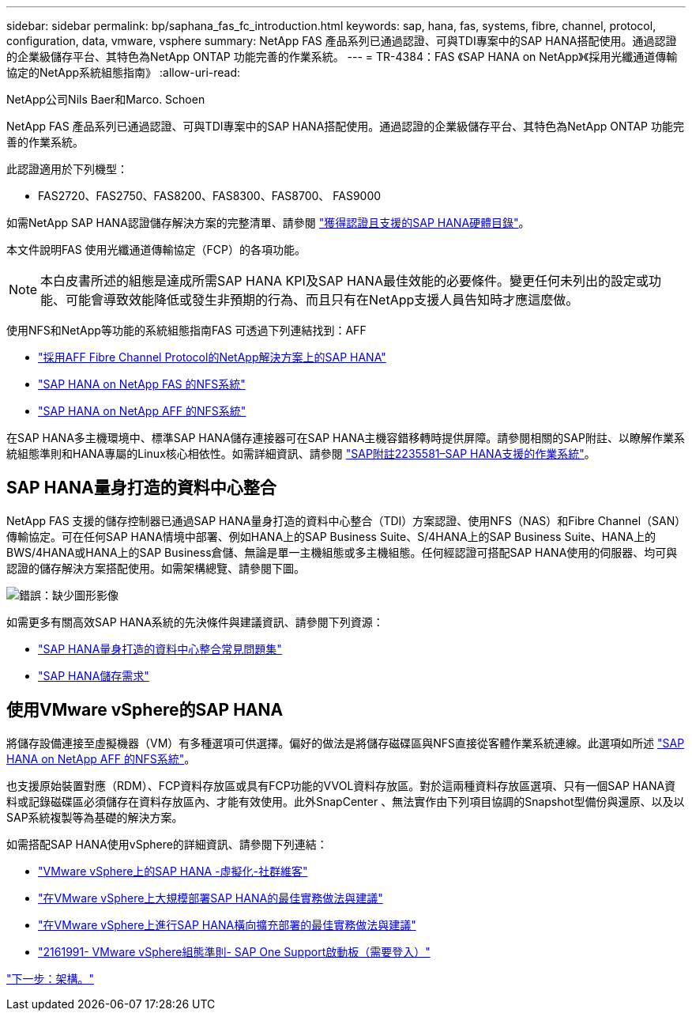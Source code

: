 ---
sidebar: sidebar 
permalink: bp/saphana_fas_fc_introduction.html 
keywords: sap, hana, fas, systems, fibre, channel, protocol, configuration, data, vmware, vsphere 
summary: NetApp FAS 產品系列已通過認證、可與TDI專案中的SAP HANA搭配使用。通過認證的企業級儲存平台、其特色為NetApp ONTAP 功能完善的作業系統。 
---
= TR-4384：FAS 《SAP HANA on NetApp》《採用光纖通道傳輸協定的NetApp系統組態指南》
:allow-uri-read: 


NetApp公司Nils Baer和Marco. Schoen

NetApp FAS 產品系列已通過認證、可與TDI專案中的SAP HANA搭配使用。通過認證的企業級儲存平台、其特色為NetApp ONTAP 功能完善的作業系統。

此認證適用於下列機型：

* FAS2720、FAS2750、FAS8200、FAS8300、FAS8700、 FAS9000


如需NetApp SAP HANA認證儲存解決方案的完整清單、請參閱 https://www.sap.com/dmc/exp/2014-09-02-hana-hardware/enEN/#/solutions?filters=v:deCertified;ve:13["獲得認證且支援的SAP HANA硬體目錄"^]。

本文件說明FAS 使用光纖通道傳輸協定（FCP）的各項功能。


NOTE: 本白皮書所述的組態是達成所需SAP HANA KPI及SAP HANA最佳效能的必要條件。變更任何未列出的設定或功能、可能會導致效能降低或發生非預期的行為、而且只有在NetApp支援人員告知時才應這麼做。

使用NFS和NetApp等功能的系統組態指南FAS 可透過下列連結找到：AFF

* https://docs.netapp.com/us-en/netapp-solutions-sap_main/bp/saphana_aff_fc_introduction.html["採用AFF Fibre Channel Protocol的NetApp解決方案上的SAP HANA"^]
* https://docs.netapp.com/us-en/netapp-solutions-sap_main/bp/saphana-fas-nfs_introduction.html["SAP HANA on NetApp FAS 的NFS系統"^]
* https://docs.netapp.com/us-en/netapp-solutions-sap_main/bp/saphana_aff_nfs_introduction.html["SAP HANA on NetApp AFF 的NFS系統"^]


在SAP HANA多主機環境中、標準SAP HANA儲存連接器可在SAP HANA主機容錯移轉時提供屏障。請參閱相關的SAP附註、以瞭解作業系統組態準則和HANA專屬的Linux核心相依性。如需詳細資訊、請參閱 https://launchpad.support.sap.com/["SAP附註2235581–SAP HANA支援的作業系統"^]。



== SAP HANA量身打造的資料中心整合

NetApp FAS 支援的儲存控制器已通過SAP HANA量身打造的資料中心整合（TDI）方案認證、使用NFS（NAS）和Fibre Channel（SAN）傳輸協定。可在任何SAP HANA情境中部署、例如HANA上的SAP Business Suite、S/4HANA上的SAP Business Suite、HANA上的BWS/4HANA或HANA上的SAP Business倉儲、無論是單一主機組態或多主機組態。任何經認證可搭配SAP HANA使用的伺服器、均可與認證的儲存解決方案搭配使用。如需架構總覽、請參閱下圖。

image:saphana_fas_fc_image1.png["錯誤：缺少圖形影像"]

如需更多有關高效SAP HANA系統的先決條件與建議資訊、請參閱下列資源：

* http://go.sap.com/documents/2016/05/e8705aae-717c-0010-82c7-eda71af511fa.html["SAP HANA量身打造的資料中心整合常見問題集"^]
* http://go.sap.com/documents/2015/03/74cdb554-5a7c-0010-82c7-eda71af511fa.html["SAP HANA儲存需求"^]




== 使用VMware vSphere的SAP HANA

將儲存設備連接至虛擬機器（VM）有多種選項可供選擇。偏好的做法是將儲存磁碟區與NFS直接從客體作業系統連線。此選項如所述 https://docs.netapp.com/us-en/netapp-solutions_main/ent-apps-db/saphana_aff_nfs_introduction.html["SAP HANA on NetApp AFF 的NFS系統"^]。

也支援原始裝置對應（RDM）、FCP資料存放區或具有FCP功能的VVOL資料存放區。對於這兩種資料存放區選項、只有一個SAP HANA資料或記錄磁碟區必須儲存在資料存放區內、才能有效使用。此外SnapCenter 、無法實作由下列項目協調的Snapshot型備份與還原、以及以SAP系統複製等為基礎的解決方案。

如需搭配SAP HANA使用vSphere的詳細資訊、請參閱下列連結：

* https://wiki.scn.sap.com/wiki/display/VIRTUALIZATION/SAP+HANA+on+VMware+vSphere["VMware vSphere上的SAP HANA -虛擬化-社群維客"^]
* http://www.vmware.com/files/pdf/SAP_HANA_on_vmware_vSphere_best_practices_guide.pdf["在VMware vSphere上大規模部署SAP HANA的最佳實務做法與建議"^]
* http://www.vmware.com/files/pdf/sap-hana-scale-out-deployments-on-vsphere.pdf["在VMware vSphere上進行SAP HANA橫向擴充部署的最佳實務做法與建議"^]
* https://launchpad.support.sap.com/["2161991- VMware vSphere組態準則- SAP One Support啟動板（需要登入）"^]


link:saphana_fas_fc_architecture.html["下一步：架構。"]
